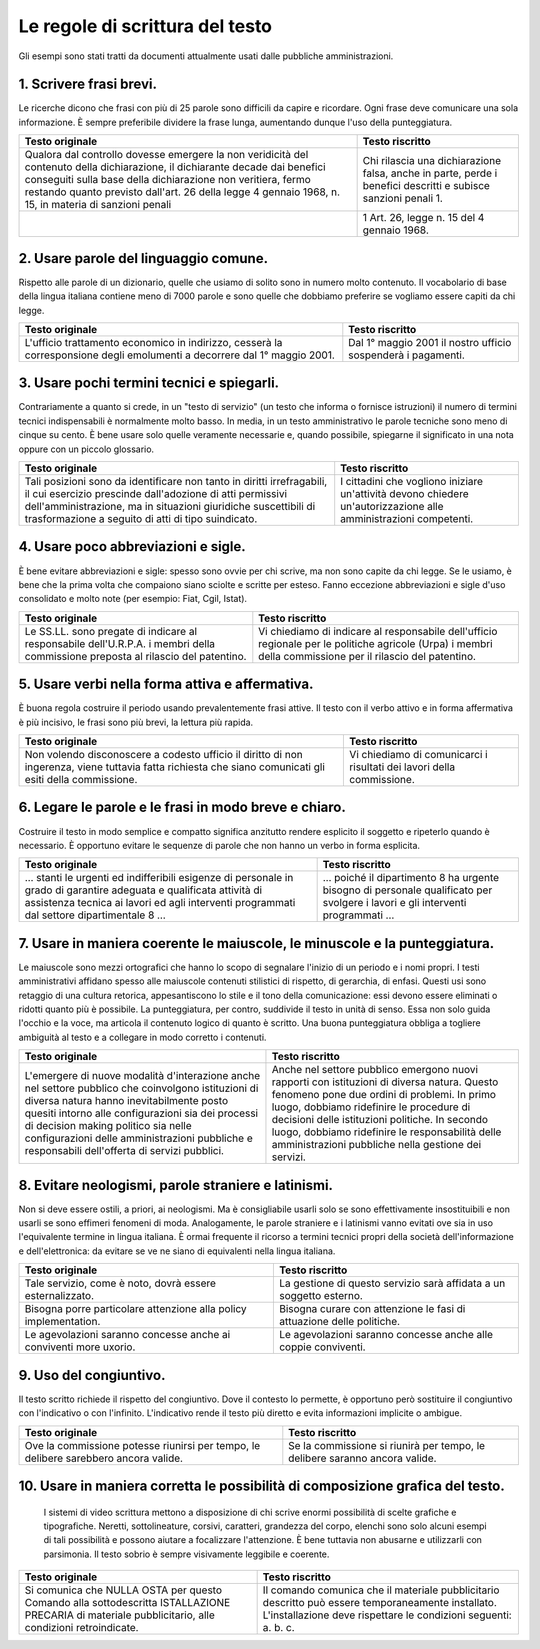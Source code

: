 Le regole di scrittura del testo
================================

Gli  esempi  sono  stati  tratti da documenti attualmente usati dalle pubbliche amministrazioni.

1. Scrivere frasi brevi.
------------------------

Le ricerche dicono che frasi con più di 25 parole sono difficili da capire e ricordare. Ogni frase deve comunicare una sola informazione. È sempre preferibile dividere la frase lunga, aumentando dunque l'uso della punteggiatura.


.. table:: Scrivere frasi brevi.
   :name: Scrivere-frasi-brevi
   :width: 100%
   :widths: 50,50
   
+----------------------------------+----------------------------------+
|        Testo originale           |         Testo riscritto          |
+==================================+==================================+
|Qualora dal controllo dovesse     |Chi rilascia una dichiarazione    |
|emergere la non veridicità del    |falsa, anche in parte, perde i    |
|contenuto della dichiarazione, il |benefici descritti e subisce      |
|dichiarante decade dai benefici   |sanzioni penali 1.                |
|conseguiti sulla base della       |                                  |
|dichiarazione non veritiera, fermo|                                  |
|restando quanto previsto dall'art.|                                  |
|26 della legge 4 gennaio 1968, n. |                                  |
|15, in materia di sanzioni penali |                                  |
+----------------------------------+----------------------------------+
|                                  |1 Art. 26, legge n. 15 del 4      |
|                                  |gennaio 1968.                     |
+----------------------------------+----------------------------------+

2. Usare parole del linguaggio comune.
--------------------------------------

Rispetto alle parole di un dizionario, quelle che usiamo di solito sono in numero molto contenuto. Il vocabolario di base della lingua italiana contiene meno di 7000 parole e sono quelle che dobbiamo preferire se vogliamo essere capiti da chi legge.

+----------------------------------+----------------------------------+
|        Testo originale           |         Testo riscritto          |
+==================================+==================================+
|L'ufficio trattamento economico in|Dal 1° maggio 2001 il nostro      |
|indirizzo, cesserà la             |ufficio sospenderà i pagamenti.   |
|corresponsione degli emolumenti a |                                  |
|decorrere dal 1° maggio 2001.     |                                  |
+----------------------------------+----------------------------------+

3. Usare pochi termini tecnici e spiegarli.
-------------------------------------------

Contrariamente a quanto si crede, in un "testo di servizio" (un testo che informa o fornisce istruzioni) il numero di termini tecnici indispensabili è normalmente molto basso. In media, in un testo amministrativo le parole tecniche sono meno di cinque su cento. È bene usare solo quelle veramente necessarie e, quando possibile, spiegarne il significato in una nota oppure con un piccolo glossario.

+----------------------------------+----------------------------------+
|        Testo originale           |         Testo riscritto          |
+==================================+==================================+
|Tali posizioni sono da            |I cittadini che vogliono iniziare |
|identificare non tanto in diritti |un'attività devono chiedere       |
|irrefragabili, il cui esercizio   |un'autorizzazione alle            |
|prescinde dall'adozione di atti   |amministrazioni competenti.       |
|permissivi dell'amministrazione,  |                                  |
|ma in situazioni giuridiche       |                                  |
|suscettibili di trasformazione a  |                                  |
|seguito di atti di tipo           |                                  |
|suindicato.                       |                                  |
+----------------------------------+----------------------------------+

4. Usare poco abbreviazioni e sigle.
------------------------------------

È bene evitare abbreviazioni e sigle: spesso sono ovvie per chi scrive, ma non sono capite da chi legge. Se le usiamo, è bene che la prima volta che compaiono siano sciolte e scritte per esteso. Fanno eccezione abbreviazioni e sigle d'uso consolidato e molto note (per esempio: Fiat, Cgil, Istat).

+----------------------------------+----------------------------------+
|        Testo originale           |         Testo riscritto          |
+==================================+==================================+
|                                  |Vi chiediamo di indicare al       |
|                                  |responsabile dell'ufficio         |
|Le SS.LL. sono pregate di indicare|regionale per le politiche        |
|al responsabile dell'U.R.P.A. i   |agricole (Urpa) i membri della    |
|membri della commissione preposta |commissione per il rilascio del   |
|al rilascio del patentino.        |patentino.                        |
+----------------------------------+----------------------------------+

5. Usare verbi nella forma attiva e affermativa.
------------------------------------------------

È buona regola costruire il periodo usando prevalentemente frasi attive. Il testo con il verbo attivo e in forma affermativa è più incisivo, le frasi sono più brevi, la lettura più rapida.

+----------------------------------+----------------------------------+
|        Testo originale           |         Testo riscritto          |
+==================================+==================================+
|Non volendo disconoscere a codesto|                                  |
|ufficio il diritto di non         |                                  |
|ingerenza, viene tuttavia fatta   |Vi chiediamo di comunicarci i     |
|richiesta che siano comunicati gli|risultati dei lavori della        |
|esiti della commissione.          |commissione.                      |
+----------------------------------+----------------------------------+

6. Legare le parole e le frasi in modo breve e chiaro.
------------------------------------------------------

Costruire  il testo in modo semplice e compatto significa anzitutto rendere  esplicito  il  soggetto e ripeterlo quando è necessario. È opportuno  evitare  le  sequenze  di parole che non hanno un verbo in forma esplicita.

+----------------------------------+----------------------------------+
|        Testo originale           |         Testo riscritto          |
+==================================+==================================+
|… stanti le urgenti ed            |                                  |
|indifferibili esigenze di         |                                  |
|personale in grado di garantire   |                                  |
|adeguata e qualificata attività   |… poiché il dipartimento 8 ha     |
|di assistenza tecnica ai lavori ed|urgente bisogno di personale      |
|agli interventi programmati dal   |qualificato per svolgere i lavori |
|settore dipartimentale 8 …        |e gli interventi programmati …    |
+----------------------------------+----------------------------------+

7. Usare  in  maniera  coerente  le  maiuscole,  le  minuscole  e  la punteggiatura.
------------------------------------------------------------------------------------

Le maiuscole sono mezzi ortografici che hanno lo scopo di segnalare l'inizio di un periodo e i nomi propri. I testi amministrativi affidano spesso alle maiuscole contenuti stilistici di rispetto, di gerarchia, di enfasi. Questi usi sono retaggio di una cultura retorica, appesantiscono lo stile e il tono della comunicazione: essi devono essere eliminati o ridotti quanto più è possibile. La punteggiatura, per contro, suddivide il testo in unità di senso. Essa non solo guida l'occhio e la voce, ma articola il contenuto logico di quanto è scritto. Una buona punteggiatura obbliga a togliere ambiguità al testo e a collegare in modo corretto i contenuti.

+----------------------------------+----------------------------------+
|        Testo originale           |         Testo riscritto          |
+==================================+==================================+
|L'emergere di nuove modalità      |Anche nel settore pubblico        |
|d'interazione anche nel settore   |emergono nuovi rapporti con       |
|pubblico che coinvolgono          |istituzioni di diversa natura.    |
|istituzioni di diversa natura     |Questo fenomeno pone due ordini di|
|hanno inevitabilmente posto       |problemi. In primo luogo, dobbiamo|
|quesiti intorno alle              |ridefinire le procedure di        |
|configurazioni sia dei processi di|decisioni delle istituzioni       |
|decision making politico sia nelle|politiche. In secondo luogo,      |
|configurazioni delle              |dobbiamo ridefinire le            |
|amministrazioni pubbliche e       |responsabilità delle              |
|responsabili dell'offerta di      |amministrazioni pubbliche nella   |
|servizi pubblici.                 |gestione dei servizi.             |
+----------------------------------+----------------------------------+

8. Evitare neologismi, parole straniere e latinismi.
----------------------------------------------------

Non  si  deve  essere  ostili,  a  priori,  ai  neologismi.  Ma  è consigliabile usarli solo se sono effettivamente insostituibili e non usarli  se  sono  effimeri  fenomeni di moda. Analogamente, le parole straniere  e  i  latinismi vanno evitati ove sia in uso l'equivalente termine  in  lingua italiana. È ormai frequente il ricorso a termini tecnici  propri  della società dell'informazione e dell'elettronica: da evitare se ve ne siano di equivalenti nella lingua italiana.

+----------------------------------+----------------------------------+
|        Testo originale           |         Testo riscritto          |
+==================================+==================================+
|                                  |La gestione di questo servizio    |
|Tale servizio, come è noto,       |sarà affidata a un soggetto       |
|dovrà essere esternalizzato.      |esterno.                          |
+----------------------------------+----------------------------------+
|Bisogna porre particolare         |Bisogna curare con attenzione le  |
|attenzione alla policy            |fasi di attuazione delle          |
|implementation.                   |politiche.                        |
+----------------------------------+----------------------------------+
|Le agevolazioni saranno concesse  |Le agevolazioni saranno concesse  |
|anche ai conviventi more uxorio.  |anche alle coppie conviventi.     |
+----------------------------------+----------------------------------+

9. Uso del congiuntivo.
-----------------------

Il testo scritto richiede il rispetto del congiuntivo. Dove il contesto lo permette, è opportuno però sostituire il congiuntivo con l'indicativo o con l'infinito. L'indicativo rende il testo più diretto e evita informazioni implicite o ambigue.

+----------------------------------+----------------------------------+
|        Testo originale           |         Testo riscritto          |
+==================================+==================================+
|Ove la commissione potesse        |Se la commissione si riunirà per  |
|riunirsi per tempo, le delibere   |tempo, le delibere saranno ancora |
|sarebbero ancora valide.          |valide.                           |
+----------------------------------+----------------------------------+

10. Usare in maniera corretta le possibilità di composizione grafica del testo.
-------------------------------------------------------------------------------

 I sistemi di video scrittura mettono a disposizione di chi scrive enormi possibilità di scelte grafiche e tipografiche. Neretti, sottolineature, corsivi, caratteri, grandezza del corpo, elenchi sono solo alcuni esempi di tali possibilità e possono aiutare a focalizzare l'attenzione. È bene tuttavia non abusarne e utilizzarli con parsimonia. Il testo sobrio è sempre visivamente leggibile e coerente.
 
+----------------------------------+----------------------------------+
|        Testo originale           |         Testo riscritto          |
+==================================+==================================+
|                                  |Il comando comunica che il        |
|Si comunica che NULLA OSTA per    |materiale pubblicitario descritto |
|questo Comando alla sottodescritta|può essere temporaneamente        |
|ISTALLAZIONE PRECARIA di materiale|installato. L'installazione deve  |
|pubblicitario, alle condizioni    |rispettare le condizioni seguenti:|
|retroindicate.                    |a. b. c.                          |
+----------------------------------+----------------------------------+

